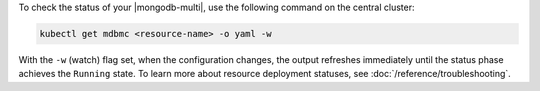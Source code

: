 To check the status of your |mongodb-multi|, use the following command on the central cluster:

.. code-block:: sh

   kubectl get mdbmc <resource-name> -o yaml -w

With the ``-w`` (watch) flag set, when the configuration changes, the output
refreshes immediately until the status phase achieves the ``Running`` state.
To learn more about resource deployment statuses, see :doc:`/reference/troubleshooting`.
